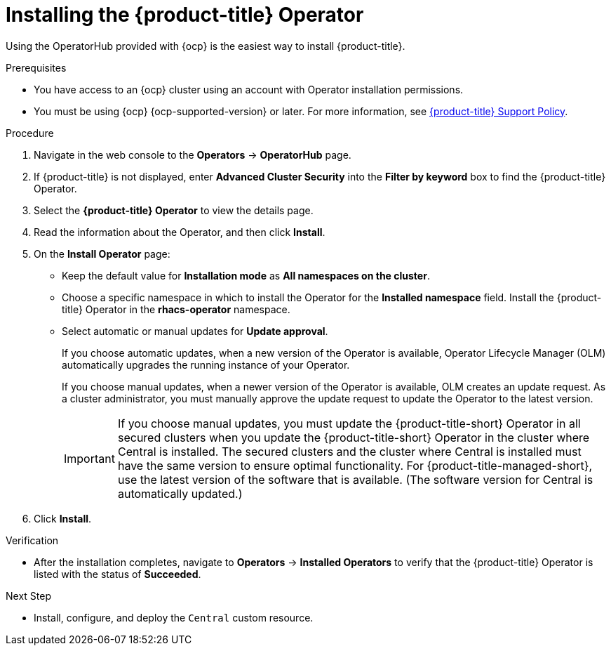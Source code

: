 // Module included in the following assemblies:
//
// * installing/install-ocp-operator.adoc
:_module-type: PROCEDURE
[id="install-acs-operator_{context}"]
= Installing the {product-title} Operator

[role="_abstract"]
Using the OperatorHub provided with {ocp} is the easiest way to install {product-title}.

.Prerequisites
* You have access to an {ocp} cluster using an account with Operator installation permissions.
* You must be using {ocp} {ocp-supported-version} or later. For more information, see link:https://access.redhat.com/node/5822721[{product-title} Support Policy].

.Procedure
. Navigate in the web console to the *Operators* -> *OperatorHub* page.

. If {product-title} is not displayed, enter *Advanced Cluster Security* into the *Filter by keyword* box to find the {product-title} Operator.

. Select the *{product-title} Operator* to view the details page.

. Read the information about the Operator, and then click *Install*.

. On the *Install Operator* page:

** Keep the default value for *Installation mode* as *All namespaces on the cluster*.
** Choose a specific namespace in which to install the Operator for the *Installed namespace* field. Install the {product-title} Operator in the *rhacs-operator* namespace.
** Select automatic or manual updates for *Update approval*.
+
If you choose automatic updates, when a new version of the Operator is available, Operator Lifecycle Manager (OLM) automatically upgrades the running instance of your Operator.
+
If you choose manual updates, when a newer version of the Operator is available, OLM creates an update request. As a cluster administrator, you must manually approve the update request to update the Operator to the latest version.
+
[IMPORTANT]
====
If you choose manual updates, you must update the {product-title-short} Operator in all secured clusters when you update the {product-title-short} Operator in the cluster where Central is installed. The secured clusters and the cluster where Central is installed must have the same version to ensure optimal functionality. For {product-title-managed-short}, use the latest version of the software that is available. (The software version for Central is automatically updated.)
====

. Click *Install*.

.Verification
* After the installation completes, navigate to *Operators* -> *Installed Operators* to verify that the {product-title} Operator is listed with the status of *Succeeded*.

.Next Step
* Install, configure, and deploy the `Central` custom resource.
